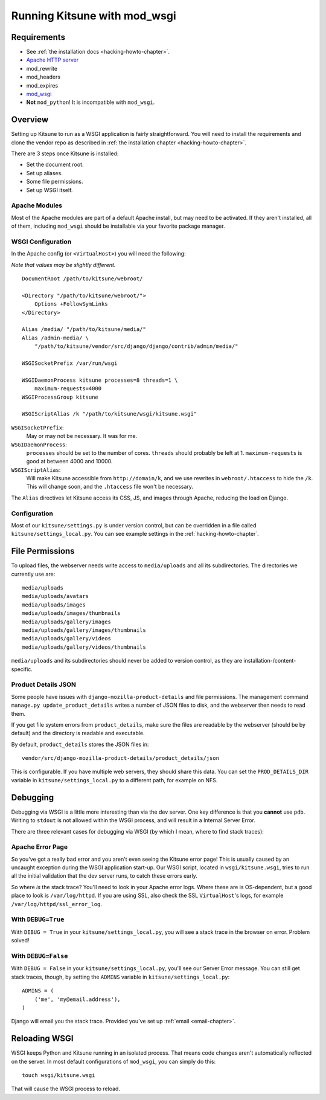 .. _wsgi-chapter:

=============================
Running Kitsune with mod_wsgi
=============================


Requirements
============

* See :ref:`the installation docs <hacking-howto-chapter>`.
* `Apache HTTP server <http://httpd.apache.org/>`_
* mod_rewrite
* mod_headers
* mod_expires
* `mod_wsgi <http://code.google.com/p/modwsgi/>`_
* **Not** ``mod_python``! It is incompatible with ``mod_wsgi``.


Overview
========

Setting up Kitsune to run as a WSGI application is fairly
straightforward. You will need to install the requirements and clone
the vendor repo as described in :ref:`the installation chapter
<hacking-howto-chapter>`.

There are 3 steps once Kitsune is installed:

* Set the document root.
* Set up aliases.
* Some file permissions.
* Set up WSGI itself.


Apache Modules
--------------

Most of the Apache modules are part of a default Apache install, but
may need to be activated. If they aren't installed, all of them,
including ``mod_wsgi`` should be installable via your favorite package
manager.


WSGI Configuration
------------------

In the Apache config (or ``<VirtualHost>``) you will need the following:

*Note that values may be slightly different.*

::

    DocumentRoot /path/to/kitsune/webroot/

    <Directory "/path/to/kitsune/webroot/">
        Options +FollowSymLinks
    </Directory>

    Alias /media/ "/path/to/kitsune/media/"
    Alias /admin-media/ \
        "/path/to/kitsune/vendor/src/django/django/contrib/admin/media/"

    WSGISocketPrefix /var/run/wsgi

    WSGIDaemonProcess kitsune processes=8 threads=1 \
        maximum-requests=4000
    WSGIProcessGroup kitsune

    WSGIScriptAlias /k "/path/to/kitsune/wsgi/kitsune.wsgi"

``WSGISocketPrefix``:
    May or may not be necessary. It was for me.

``WSGIDaemonProcess``:
    ``processes`` should be set to the number of cores.
    ``threads`` should probably be left at 1. ``maximum-requests`` is good at
    between 4000 and 10000.

``WSGIScriptAlias``:
    Will make Kitsune accessible from ``http://domain/k``, and we use rewrites
    in ``webroot/.htaccess`` to hide the ``/k``. This will change soon, and the
    ``.htaccess`` file won't be necessary.

The ``Alias`` directives let Kitsune access its CSS, JS, and images through
Apache, reducing the load on Django.


Configuration
-------------

Most of our ``kitsune/settings.py`` is under version control, but can be
overridden in a file called ``kitsune/settings_local.py``. You can see
example settings in the :ref:`hacking-howto-chapter`.



File Permissions
================

To upload files, the webserver needs write access to ``media/uploads`` and all
its subdirectories. The directories we currently use are::

    media/uploads
    media/uploads/avatars
    media/uploads/images
    media/uploads/images/thumbnails
    media/uploads/gallery/images
    media/uploads/gallery/images/thumbnails
    media/uploads/gallery/videos
    media/uploads/gallery/videos/thumbnails

``media/uploads`` and its subdirectories should never be added to version
control, as they are installation-/content-specific.


Product Details JSON
--------------------

Some people have issues with ``django-mozilla-product-details`` and file
permissions. The management command ``manage.py update_product_details`` writes
a number of JSON files to disk, and the webserver then needs to read them.

If you get file system errors from ``product_details``, make sure the files are
readable by the webserver (should be by default) and the directory is readable
and executable.

By default, ``product_details`` stores the JSON files in::

    vendor/src/django-mozilla-product-details/product_details/json

This is configurable. If you have multiple web servers, they should share this
data. You can set the ``PROD_DETAILS_DIR`` variable in
``kitsune/settings_local.py`` to a different path, for example on NFS.


Debugging
=========

Debugging via WSGI is a little more interesting than via the dev server. One
key difference is that you **cannot** use ``pdb``. Writing to ``stdout`` is not
allowed within the WSGI process, and will result in a Internal Server Error.

There are three relevant cases for debugging via WSGI (by which I mean, where
to find stack traces):


Apache Error Page
-----------------

So you've got a really bad error and you aren't even seeing the
Kitsune error page! This is usually caused by an uncaught exception
during the WSGI application start-up.  Our WSGI script, located in
``wsgi/kitsune.wsgi``, tries to run all the initial validation that
the dev server runs, to catch these errors early.

So where *is* the stack trace? You'll need to look in your Apache error logs.
Where these are is OS-dependent, but a good place to look is
``/var/log/httpd``. If you are using SSL, also check the SSL ``VirtualHost``'s
logs, for example ``/var/log/httpd/ssl_error_log``.


With ``DEBUG=True``
-------------------

With ``DEBUG = True`` in your ``kitsune/settings_local.py``, you will see
a stack trace in the browser on error. Problem solved!


With ``DEBUG=False``
--------------------

With ``DEBUG = False`` in your ``kitsune/settings_local.py``, you'll see our
Server Error message. You can still get stack traces, though, by setting the
``ADMINS`` variable in ``kitsune/settings_local.py``::

    ADMINS = (
        ('me', 'my@email.address'),
    )

Django will email you the stack trace. Provided you've set up
:ref:`email <email-chapter>`.


Reloading WSGI
==============

WSGI keeps Python and Kitsune running in an isolated process. That means code
changes aren't automatically reflected on the server. In most default
configurations of ``mod_wsgi``, you can simply do this::

    touch wsgi/kitsune.wsgi

That will cause the WSGI process to reload.
